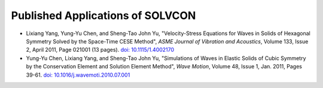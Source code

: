 =================================
Published Applications of SOLVCON
=================================

- Lixiang Yang, Yung-Yu Chen, and Sheng-Tao John Yu,
  "Velocity-Stress Equations for Waves in Solids of Hexagonal Symmetry Solved
  by the Space-Time CESE Method",
  *ASME Journal of Vibration and Acoustics*,
  Volume 133, Issue 2, April 2011, Page 021001 (13 pages).
  `doi: 10.1115/1.4002170 <http://dx.doi.org/10.1115/1.4002170>`_

- Yung-Yu Chen, Lixiang Yang, and Sheng-Tao John Yu,
  "Simulations of Waves in Elastic Solids of Cubic Symmetry by the
  Conservation Element and Solution Element Method",
  *Wave Motion*,
  Volume 48, Issue 1, Jan. 2011, Pages 39-61.
  `doi: 10.1016/j.wavemoti.2010.07.001
  <http://dx.doi.org/10.1016/j.wavemoti.2010.07.001>`_
